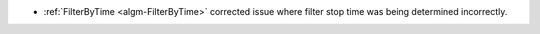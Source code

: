 - :ref:`FilterByTime <algm-FilterByTime>` corrected issue where filter stop time was being determined incorrectly.